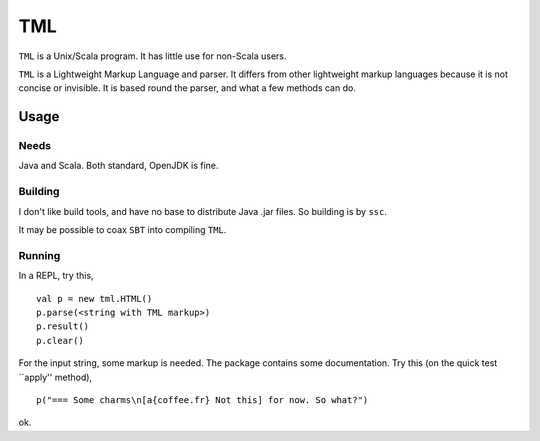 ===
TML
===

``TML`` is a Unix/Scala program. It has little use for non-Scala users.

``TML`` is a Lightweight Markup Language and parser. It differs from other lightweight markup languages because it is not concise or invisible. It is based round the parser, and what a few methods can do.

 
Usage
=====
Needs
-----
Java and Scala. Both standard, OpenJDK is fine.

Building
--------
I don't like build tools, and have no base to distribute Java .jar files. So building is by ``ssc``.

It may be possible to coax ``SBT`` into compiling ``TML``.

Running
-------
In a REPL, try this, ::

    val p = new tml.HTML()
    p.parse(<string with TML markup>)
    p.result()
    p.clear()

For the input string, some markup is needed. The package contains some documentation. Try this (on the quick test ``apply'' method), ::

    p("=== Some charms\n[a{coffee.fr} Not this] for now. So what?")

ok.
